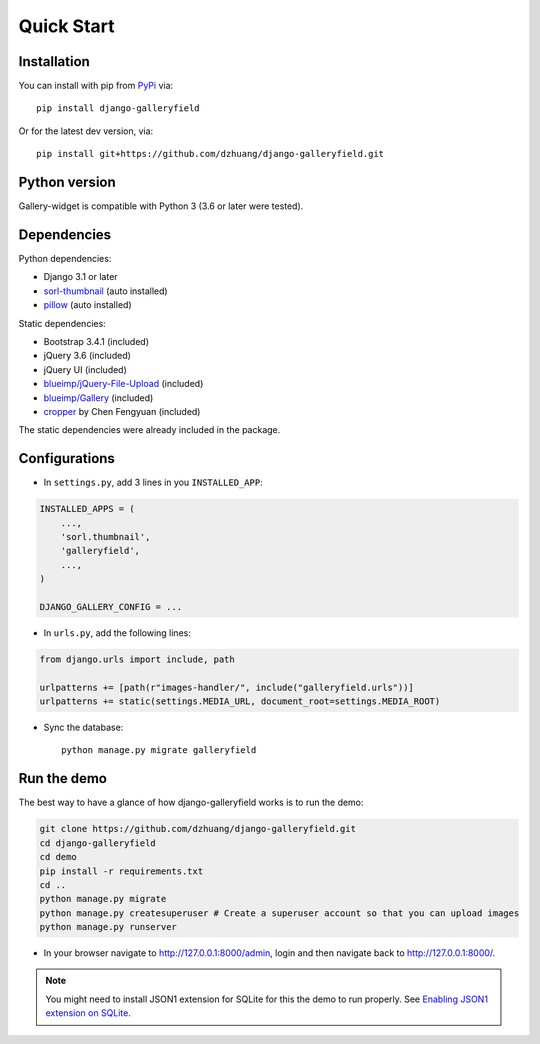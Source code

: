 Quick Start
============

Installation
~~~~~~~~~~~~~~
You can install with pip from `PyPi <https://pypi.org/project/django-galleryfield/>`_ via::

    pip install django-galleryfield

Or for the latest dev version, via::

    pip install git+https://github.com/dzhuang/django-galleryfield.git


Python version
~~~~~~~~~~~~~~~~
Gallery-widget is compatible with Python 3 (3.6 or later were tested).

Dependencies
~~~~~~~~~~~~~~~~
Python dependencies:

-  Django 3.1 or later
-  `sorl-thumbnail <https://github.com/sorl/sorl-thumbnail>`_ (auto installed)
-  `pillow <https://github.com/python-imaging/Pillow>`_ (auto installed)


Static dependencies:

-  Bootstrap 3.4.1 (included)
-  jQuery 3.6 (included)
-  jQuery UI (included)
-  `blueimp/jQuery-File-Upload <https://github.com/blueimp/jQuery-File-Upload>`__
   (included)
-  `blueimp/Gallery <https://github.com/blueimp/Gallery>`__ (included)

-  `cropper <https://fengyuanchen.github.io/cropper>`_ by Chen Fengyuan (included)

The static dependencies were already included in the package.


Configurations
~~~~~~~~~~~~~~~~~~

- In ``settings.py``, add 3 lines in you ``INSTALLED_APP``:

.. code-block:: python

    INSTALLED_APPS = (
        ...,
        'sorl.thumbnail',
        'galleryfield',
        ...,
    )

    DJANGO_GALLERY_CONFIG = ...

- In ``urls.py``, add the following lines:

.. code-block:: python

    from django.urls import include, path

    urlpatterns += [path(r"images-handler/", include("galleryfield.urls"))]
    urlpatterns += static(settings.MEDIA_URL, document_root=settings.MEDIA_ROOT)

- Sync the database::

    python manage.py migrate galleryfield



Run the demo
~~~~~~~~~~~~~
The best way to have a glance of how django-galleryfield works is to run the demo:

.. code-block:: bash

    git clone https://github.com/dzhuang/django-galleryfield.git
    cd django-galleryfield
    cd demo
    pip install -r requirements.txt
    cd ..
    python manage.py migrate
    python manage.py createsuperuser # Create a superuser account so that you can upload images
    python manage.py runserver

- In your browser navigate to http://127.0.0.1:8000/admin, login and then navigate back to  http://127.0.0.1:8000/.

.. note:: You might need to install JSON1 extension for SQLite for this the demo to run properly.
   See `Enabling JSON1 extension on SQLite <https://code.djangoproject.com/wiki/JSON1Extension>`_.

